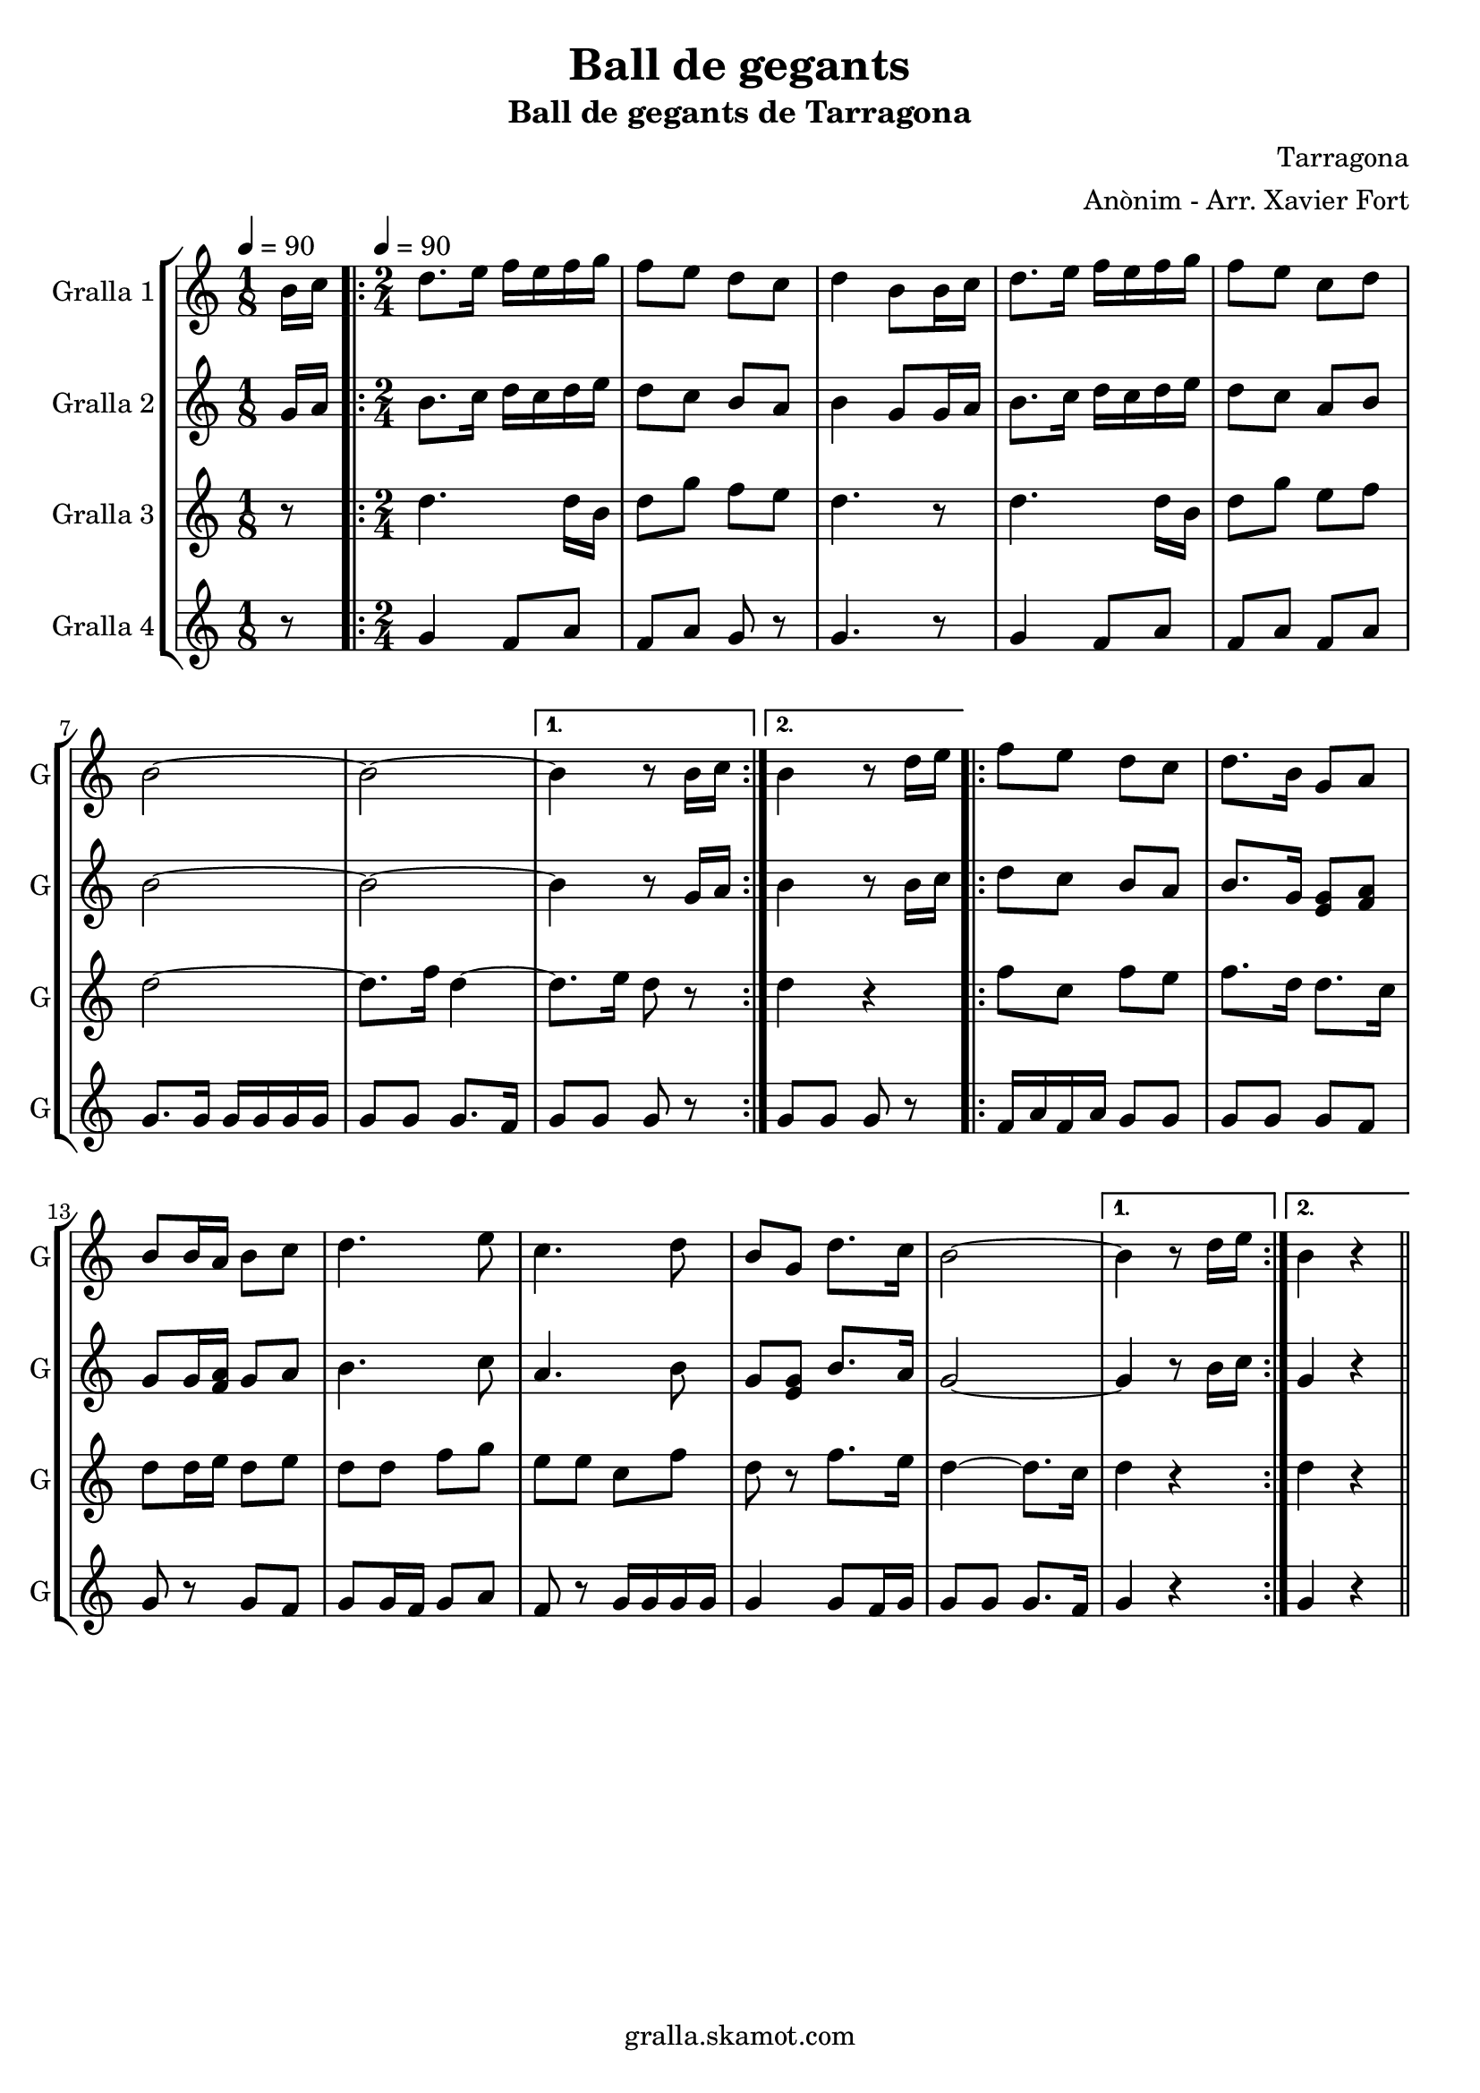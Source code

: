 \version "2.16.2"

\header {
  dedication=""
  title="Ball de gegants"
  subtitle="Ball de gegants de Tarragona"
  subsubtitle=""
  poet=""
  meter=""
  piece=""
  composer="Tarragona"
  arranger="Anònim - Arr. Xavier Fort"
  opus=""
  instrument=""
  copyright="gralla.skamot.com"
  tagline=""
}

liniaroAa =
\relative b'
{
  \clef treble
  \key c \major
  \time 1/8
  b16 c \tempo 4 = 90  |
  \time 2/4   \repeat volta 2 { d8. e16 f e f g  |
  f8 e d c  |
  d4 b8 b16 c  |
  %05
  d8. e16 f e f g  |
  f8 e c d  |
  b2 ~  |
  b2 ~ }
  \alternative { { b4 r8 b16 c }
  %10
  { b4 r8 d16 e } }
  \repeat volta 2 { f8 e d c  |
  d8. b16 g8 a  |
  b8 b16 a b8 c  |
  d4. e8  |
  %15
  c4. d8  |
  b8 g d'8. c16  |
  b2 ~ }
  \alternative { { b4 r8 d16 e }
  { b4 r4 } } \bar "||" % kompletite
}

liniaroAb =
\relative g'
{
  \tempo 4 = 90
  \clef treble
  \key c \major
  \time 1/8
  g16 a  |
  \time 2/4   \repeat volta 2 { b8. c16 d c d e  |
  d8 c b a  |
  b4 g8 g16 a  |
  %05
  b8. c16 d c d e  |
  d8 c a b  |
  b2 ~  |
  b2 ~ }
  \alternative { { b4 r8 g16 a }
  %10
  { b4 r8 b16 c } }
  \repeat volta 2 { d8 c b a  |
  b8. g16 <e g>8 <f a>  |
  g8 g16 <f a> g8 a  |
  b4. c8  |
  %15
  a4. b8  |
  g8 <e g> b'8. a16  |
  g2 ~ }
  \alternative { { g4 r8 b16 c }
  { g4 r4 } } \bar "||" % kompletite
}

liniaroAc =
\relative d''
{
  \tempo 4 = 90
  \clef treble
  \key c \major
  \time 1/8
  r8  |
  \time 2/4   \repeat volta 2 { d4. d16 b  |
  d8 g f e  |
  d4. r8  |
  %05
  d4. d16 b  |
  d8 g e f  |
  d2 ~  |
  d8. f16 d4 ~ }
  \alternative { { d8. e16 d8 r }
  %10
  { d4 r } }
  \repeat volta 2 { f8 c f e  |
  f8. d16 d8. c16  |
  d8 d16 e d8 e  |
  d8 d f g  |
  %15
  e8 e c f  |
  d8 r f8. e16  |
  d4 ~ d8. c16 }
  \alternative { { d4 r }
  { d4 r4 } } \bar "||" % kompletite
}

liniaroAd =
\relative g'
{
  \tempo 4 = 90
  \clef treble
  \key c \major
  \time 1/8
  r8  |
  \time 2/4   \repeat volta 2 { g4 f8 a  |
  f8 a g r  |
  g4. r8  |
  %05
  g4 f8 a  |
  f8 a f a  |
  g8. g16 g g g g  |
  g8 g g8. f16 }
  \alternative { { g8 g g r }
  %10
  { g8 g g r } }
  \repeat volta 2 { f16 a f a g8 g  |
  g8 g g f  |
  g8 r g f  |
  g8 g16 f g8 a  |
  %15
  f8 r g16 g g g  |
  g4 g8 f16 g  |
  g8 g g8. f16 }
  \alternative { { g4 r }
  { g4 r4 } } \bar "||" % kompletite
}

\bookpart {
  \score {
    \new StaffGroup {
      \override Score.RehearsalMark.self-alignment-X = #LEFT
      <<
        \new Staff \with {instrumentName = #"Gralla 1" shortInstrumentName = #"G"} \liniaroAa
        \new Staff \with {instrumentName = #"Gralla 2" shortInstrumentName = #"G"} \liniaroAb
        \new Staff \with {instrumentName = #"Gralla 3" shortInstrumentName = #"G"} \liniaroAc
        \new Staff \with {instrumentName = #"Gralla 4" shortInstrumentName = #"G"} \liniaroAd
      >>
    }
    \layout {}
  }
  \score { \unfoldRepeats
    \new StaffGroup {
      \override Score.RehearsalMark.self-alignment-X = #LEFT
      <<
        \new Staff \with {instrumentName = #"Gralla 1" shortInstrumentName = #"G"} \liniaroAa
        \new Staff \with {instrumentName = #"Gralla 2" shortInstrumentName = #"G"} \liniaroAb
        \new Staff \with {instrumentName = #"Gralla 3" shortInstrumentName = #"G"} \liniaroAc
        \new Staff \with {instrumentName = #"Gralla 4" shortInstrumentName = #"G"} \liniaroAd
      >>
    }
    \midi {
      \set Staff.midiInstrument = "oboe"
      \set DrumStaff.midiInstrument = "drums"
    }
  }
}

\bookpart {
  \header {instrument="Gralla 1"}
  \score {
    \new StaffGroup {
      \override Score.RehearsalMark.self-alignment-X = #LEFT
      <<
        \new Staff \liniaroAa
      >>
    }
    \layout {}
  }
  \score { \unfoldRepeats
    \new StaffGroup {
      \override Score.RehearsalMark.self-alignment-X = #LEFT
      <<
        \new Staff \liniaroAa
      >>
    }
    \midi {
      \set Staff.midiInstrument = "oboe"
      \set DrumStaff.midiInstrument = "drums"
    }
  }
}

\bookpart {
  \header {instrument="Gralla 2"}
  \score {
    \new StaffGroup {
      \override Score.RehearsalMark.self-alignment-X = #LEFT
      <<
        \new Staff \liniaroAb
      >>
    }
    \layout {}
  }
  \score { \unfoldRepeats
    \new StaffGroup {
      \override Score.RehearsalMark.self-alignment-X = #LEFT
      <<
        \new Staff \liniaroAb
      >>
    }
    \midi {
      \set Staff.midiInstrument = "oboe"
      \set DrumStaff.midiInstrument = "drums"
    }
  }
}

\bookpart {
  \header {instrument="Gralla 3"}
  \score {
    \new StaffGroup {
      \override Score.RehearsalMark.self-alignment-X = #LEFT
      <<
        \new Staff \liniaroAc
      >>
    }
    \layout {}
  }
  \score { \unfoldRepeats
    \new StaffGroup {
      \override Score.RehearsalMark.self-alignment-X = #LEFT
      <<
        \new Staff \liniaroAc
      >>
    }
    \midi {
      \set Staff.midiInstrument = "oboe"
      \set DrumStaff.midiInstrument = "drums"
    }
  }
}

\bookpart {
  \header {instrument="Gralla 4"}
  \score {
    \new StaffGroup {
      \override Score.RehearsalMark.self-alignment-X = #LEFT
      <<
        \new Staff \liniaroAd
      >>
    }
    \layout {}
  }
  \score { \unfoldRepeats
    \new StaffGroup {
      \override Score.RehearsalMark.self-alignment-X = #LEFT
      <<
        \new Staff \liniaroAd
      >>
    }
    \midi {
      \set Staff.midiInstrument = "oboe"
      \set DrumStaff.midiInstrument = "drums"
    }
  }
}

